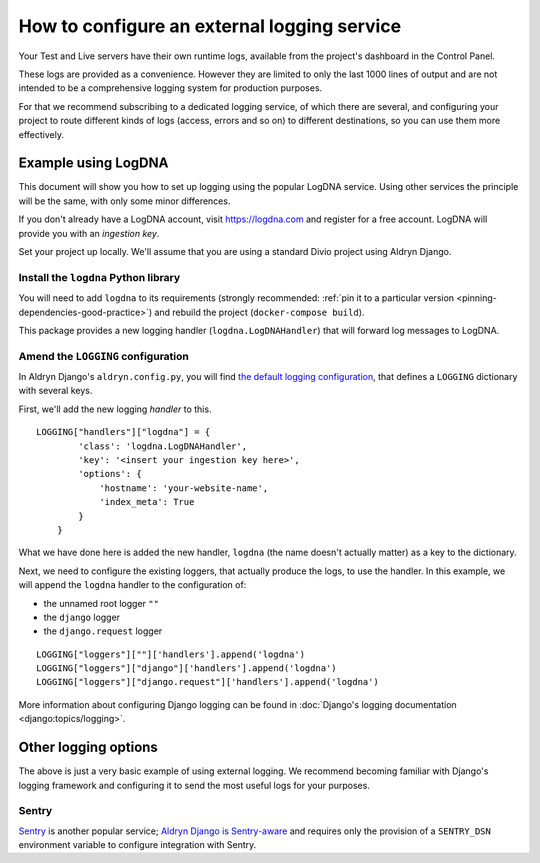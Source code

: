 .. _configure-external-logging:

How to configure an external logging service
============================================

Your Test and Live servers have their own runtime logs, available from the project's dashboard in the Control Panel.

These logs are provided as a convenience. However they are limited to only the last 1000 lines of output and are not
intended to be a comprehensive logging system for production purposes.

For that we recommend subscribing to a dedicated logging service, of which there are several, and configuring your
project to route different kinds of logs (access, errors and so on) to different destinations, so you can use them more
effectively.

Example using LogDNA
--------------------

This document will show you how to set up logging using the popular LogDNA service. Using other services the principle
will be the same, with only some minor differences.

If you don't already have a LogDNA account, visit https://logdna.com and register for a free account. LogDNA will
provide you with an *ingestion key*.

Set your project up locally. We'll assume that you are using a standard Divio project using Aldryn Django.


Install the ``logdna`` Python library
~~~~~~~~~~~~~~~~~~~~~~~~~~~~~~~~~~~~~

You will need to add ``logdna`` to its requirements (strongly recommended: :ref:`pin it to a particular version
<pinning-dependencies-good-practice>`) and rebuild the project (``docker-compose build``).

This package provides a new logging handler (``logdna.LogDNAHandler``) that will forward log messages to LogDNA.


Amend the ``LOGGING`` configuration
~~~~~~~~~~~~~~~~~~~~~~~~~~~~~~~~~~~

In Aldryn Django's ``aldryn.config.py``, you will find `the default logging configuration
<https://github.com/divio/aldryn-django/blob/support/2.2.x/aldryn_config.py#L317-L360>`_, that defines a ``LOGGING``
dictionary with several keys.

First, we'll add the new logging *handler* to this.

::

    LOGGING["handlers"]["logdna"] = {
            'class': 'logdna.LogDNAHandler',
            'key': '<insert your ingestion key here>',
            'options': {
                'hostname': 'your-website-name',
                'index_meta': True
            }
        }

What we have done here is added the new handler, ``logdna`` (the name doesn't actually matter) as a key to the dictionary.

Next, we need to configure the existing loggers, that actually produce the logs, to use the handler. In this example, we will append the ``logdna`` handler to the configuration of:

* the unnamed root logger ``""``
* the ``django`` logger
* the ``django.request`` logger

::

     LOGGING["loggers"][""]['handlers'].append('logdna')
     LOGGING["loggers"]["django"]['handlers'].append('logdna')
     LOGGING["loggers"]["django.request"]['handlers'].append('logdna')

More information about configuring Django logging can be found in :doc:`Django's logging documentation
<django:topics/logging>`.


Other logging options
---------------------

The above is just a very basic example of using external logging. We recommend becoming familiar with Django's logging
framework and configuring it to send the most useful logs for your purposes.


Sentry
~~~~~~

`Sentry <https://sentry.io>`_ is another popular service; `Aldryn Django is Sentry-aware
<https://github.com/divio/aldryn-django/blob/support/2.2.x/aldryn_config.py#L362-L363>`_ and requires only the
provision of a ``SENTRY_DSN`` environment variable to configure integration with Sentry.
